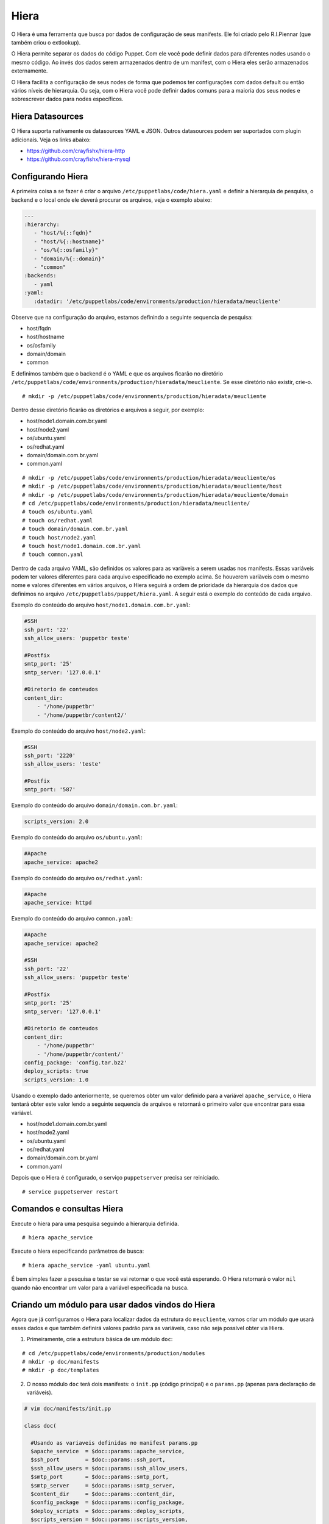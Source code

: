 Hiera
=====

O Hiera é uma ferramenta que busca por dados de configuração de seus manifests. Ele foi criado pelo R.I.Piennar (que também criou o extlookup).

O Hiera permite separar os dados do código Puppet. Com ele você pode definir dados para diferentes nodes usando o mesmo código. 
Ao invés dos dados serem armazenados dentro de um manifest, com o Hiera eles serão armazenados externamente.

O Hiera facilita a configuração de seus nodes de forma que podemos ter configurações com dados default ou então vários níveis de hierarquia. Ou seja, com o Hiera você pode definir dados comuns para a maioria dos seus nodes e sobrescrever dados para nodes específicos.

Hiera Datasources
-----------------

O Hiera suporta nativamente os datasources YAML e JSON. Outros datasources podem ser suportados com plugin adicionais. Veja os links abaixo:

* https://github.com/crayfishx/hiera-http
* https://github.com/crayfishx/hiera-mysql

Configurando Hiera
------------------

A primeira coisa a se fazer é criar o arquivo ``/etc/puppetlabs/code/hiera.yaml`` e definir a hierarquia de pesquisa, o backend e o local onde ele deverá procurar os arquivos, veja o exemplo abaixo:

.. code-block:: ruby

  ---
  :hierarchy:
     - "host/%{::fqdn}"
     - "host/%{::hostname}"
     - "os/%{::osfamily}"
     - "domain/%{::domain}"
     - "common"
  :backends:
     - yaml
  :yaml:
     :datadir: '/etc/puppetlabs/code/environments/production/hieradata/meucliente'
    
Observe que na configuração do arquivo, estamos definindo a seguinte sequencia de pesquisa:

* host/fqdn
* host/hostname
* os/osfamily
* domain/domain
* common

E definimos também que o backend é o YAML e que os arquivos ficarão no diretório ``/etc/puppetlabs/code/environments/production/hieradata/meucliente``. Se esse diretório não existir, crie-o. 

::

  # mkdir -p /etc/puppetlabs/code/environments/production/hieradata/meucliente

Dentro desse diretório ficarão os diretórios e arquivos a seguir, por exemplo:

* host/node1.domain.com.br.yaml
* host/node2.yaml
* os/ubuntu.yaml
* os/redhat.yaml
* domain/domain.com.br.yaml
* common.yaml

::

  # mkdir -p /etc/puppetlabs/code/environments/production/hieradata/meucliente/os
  # mkdir -p /etc/puppetlabs/code/environments/production/hieradata/meucliente/host
  # mkdir -p /etc/puppetlabs/code/environments/production/hieradata/meucliente/domain
  # cd /etc/puppetlabs/code/environments/production/hieradata/meucliente/
  # touch os/ubuntu.yaml
  # touch os/redhat.yaml
  # touch domain/domain.com.br.yaml
  # touch host/node2.yaml
  # touch host/node1.domain.com.br.yaml
  # touch common.yaml
  
Dentro de cada arquivo YAML, são definidos os valores para as variàveis a serem usadas nos manifests. Essas variáveis podem ter valores diferentes para cada arquivo especificado no exemplo acima. Se houverem variàveis com o mesmo nome e valores diferentes em vários arquivos, o Hiera seguirá a ordem de prioridade da hierarquia dos dados que definimos no arquivo ``/etc/puppetlabs/puppet/hiera.yaml``. A seguir está o exemplo do conteúdo de cada arquivo.

Exemplo do conteúdo do arquivo ``host/node1.domain.com.br.yaml``:

.. code-block:: ruby

  #SSH
  ssh_port: '22'
  ssh_allow_users: 'puppetbr teste'

  #Postfix
  smtp_port: '25'
  smtp_server: '127.0.0.1'

  #Diretorio de conteudos
  content_dir:
      - '/home/puppetbr'
      - '/home/puppetbr/content2/'

Exemplo do conteúdo do arquivo ``host/node2.yaml``:

.. code-block:: ruby

  #SSH
  ssh_port: '2220'
  ssh_allow_users: 'teste'

  #Postfix
  smtp_port: '587'

.. raw:: pdf

 PageBreak

Exemplo do conteúdo do arquivo ``domain/domain.com.br.yaml``:

.. code-block:: ruby
 
  scripts_version: 2.0

Exemplo do conteúdo do arquivo ``os/ubuntu.yaml``:

.. code-block:: ruby

  #Apache	
  apache_service: apache2
  
Exemplo do conteúdo do arquivo ``os/redhat.yaml``:

.. code-block:: ruby

  #Apache	
  apache_service: httpd
  
Exemplo do conteúdo do arquivo ``common.yaml``:

.. code-block:: ruby

  #Apache	
  apache_service: apache2
  
  #SSH
  ssh_port: '22'
  ssh_allow_users: 'puppetbr teste'

  #Postfix
  smtp_port: '25'
  smtp_server: '127.0.0.1'

  #Diretorio de conteudos
  content_dir:
      - '/home/puppetbr'
      - '/home/puppetbr/content/'
  config_package: 'config.tar.bz2'
  deploy_scripts: true
  scripts_version: 1.0

.. raw:: pdf

 PageBreak

Usando o exemplo dado anteriormente, se queremos obter um valor definido para a variável ``apache_service``, o Hiera tentará obter este valor lendo a seguinte sequencia de arquivos e retornará o primeiro valor que encontrar para essa variável.

* host/node1.domain.com.br.yaml
* host/node2.yaml
* os/ubuntu.yaml
* os/redhat.yaml
* domain/domain.com.br.yaml
* common.yaml

Depois que o Hiera é configurado, o serviço ``puppetserver`` precisa ser reiniciado.

::

  # service puppetserver restart
  
Comandos e consultas Hiera
--------------------------

Execute o hiera para uma pesquisa seguindo a hierarquia definida.

::
  
  # hiera apache_service

Execute o hiera especificando parâmetros de busca:

::
  
  # hiera apache_service -yaml ubuntu.yaml 

É bem simples fazer a pesquisa e testar se vai retornar o que você está esperando. O Hiera retornará o valor ``nil`` quando não encontrar um valor para a variável especificada na busca.

.. nota::

  |nota| **Mais documentação sobre o Hiera**

  Mais informações sobre o Hiera podem ser encontradas nesta página: https://docs.puppet.com/hiera/3.1/
  
Criando um módulo para usar dados vindos do Hiera
-------------------------------------------------

Agora que já configuramos o Hiera para localizar dados da estrutura do ``meucliente``, vamos criar um módulo que usará esses dados e que também definirá valores padrão para as variáveis, caso não seja possível obter via Hiera.

1. Primeiramente, crie a estrutura básica de um módulo ``doc``:

::

  # cd /etc/puppetlabs/code/environments/production/modules
  # mkdir -p doc/manifests
  # mkdir -p doc/templates

2. O nosso módulo ``doc`` terá dois manifests: o ``init.pp`` (código principal) e o ``params.pp`` (apenas para declaração de variáveis).

.. code-block:: ruby

  # vim doc/manifests/init.pp

  class doc(

    #Usando as variaveis definidas no manifest params.pp
    $apache_service  = $doc::params::apache_service,
    $ssh_port        = $doc::params::ssh_port,
    $ssh_allow_users = $doc::params::ssh_allow_users,
    $smtp_port       = $doc::params::smtp_port,
    $smtp_server     = $doc::params::smtp_server,
    $content_dir     = $doc::params::content_dir,
    $config_package  = $doc::params::config_package,
    $deploy_scripts  = $doc::params::deploy_scripts,
    $scripts_version = $doc::params::scripts_version,
    ) inherits doc::params {

      file { '/tmp/doc.txt':
        ensure  => 'file',
        content => template("doc/documentation.txt.erb"),
        mode    => '0644',
        owner   => 'root',
        group   => 'root',
      }
  }

.. code-block:: ruby

  # vim doc/manifests/params.pp

  class doc::params {

    #Variaveis gerais
    $content_dir     = hiera('content_dir', ['/home/puppetbr', 
    					     '/home/puppetbr/content/'])   
    $config_package  = hiera('config_package', 'config.tar.bz2')
    $deploy_scripts  = hiera('deploy_scripts', true)
    $scripts_version = hiera('scripts_version', '1.0')

    #Apache
    $apache_service = hiera('apache_service', 'apache2')

    #SSH
    $ssh_port        = hiera('ssh_port', '22')
    $ssh_allow_users = hiera('ssh_allow_users', 'puppetbr teste')

    #SMTP
    $smtp_server = hiera('smtp_server', '127.0.0.1')
    $smtp_port   = hiera('smtp_port', '25')
  }


.. code-block:: ruby

  # vim doc/templates/documentation.txt.erb
  
  #Informacoes sobre SSH
  SSH_PORT=<%= @ssh_port %>
  Usuario que podem acessar o SSH=<%= @ssh_allow_users %>
  Distribuição GNU/Linux=<%= @osfamily %>
  Hostname=<%= @hostname %>
  Qual é o nome do processo do Apache nesta distro? <%= @apache_service %>
  #Informacoes sobre o servico de envio de email
  SMTP_PORT=<%= @smtp_port %>
  SMTP_SERVER=<%= @smtp_server %>
  Diretorio de conteudos=<%= @content_dir %>
  #Informacoes sobre a atualizacao do Script
  PACKAGE=<%= @config_package %>
  ENABLE_DEPLOY=<%= @deploy_scripts %>
  PACKAGE_VERSION=<%= @scripts_version %>


3. Deixe o código de ``site.pp`` dessa maneira:

.. code-block:: ruby

  # vim /etc/puppetlabs/code/environments/production/modules/doc/manifests/params.pp
  node 'node1.domain.com.br' {
    include doc
  }

4. Em **node1** aplique a configuração:

::

  # puppet agent -t

Agora veja o conteúdo do arquivo ``/tmp/doc.txt`` e observe se o conteúdo está como o esperado.

.. code-block:: ruby

  #Informacoes sobre SSH
  SSH_PORT=22
  Usuario que podem acessar o SSH=puppetbr teste
  Distribuição GNU/Linux=Debian
  Hostname=node1
  Qual é o nome do processo do Apache nesta distro? apache2
  #Informacoes sobre o servico de envio de email
  SMTP_PORT=25
  SMTP_SERVER=127.0.0.1
  Diretorio de conteudos=["/home/puppetbr", "/home/puppetbr/content2/"]
  #Informacoes sobre a atualizacao do Script
  PACKAGE=config.tar.bz2
  ENABLE_DEPLOY=true
  PACKAGE_VERSION=1.0
  
.. raw:: pdf

 PageBreak
  
5. Em **master.domain.com.br** mova o arquivo ``node1.domain.com.br.yaml`` para ``/root/manifests``.

::

  # cd /etc/puppetlabs/code/environments/production/hieradata/meucliente/host/
  # mv node1.domain.com.br.yaml /root/manifests.
  
6. Em **node1** aplique a configuração:

::

  # puppet agent -t
  
Agora observe o que mudou no conteúdo do arquivo ``/tmp/doc.txt``.  
